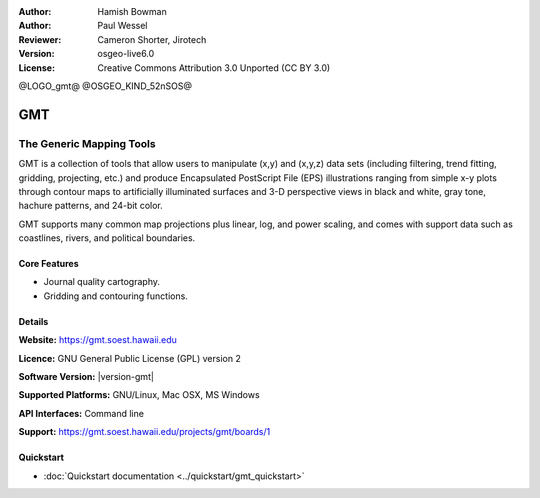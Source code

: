 :Author: Hamish Bowman
:Author: Paul Wessel
:Reviewer: Cameron Shorter, Jirotech
:Version: osgeo-live6.0
:License: Creative Commons Attribution 3.0 Unported  (CC BY 3.0)

@LOGO_gmt@
@OSGEO_KIND_52nSOS@

.. image:: /images/project_logos/logo-GMT.png
  :alt: project logo
  :align: right
  :target: https://gmt.soest.hawaii.edu


GMT
================================================================================

The Generic Mapping Tools
~~~~~~~~~~~~~~~~~~~~~~~~~~~~~~~~~~~~~~~~~~~~~~~~~~~~~~~~~~~~~~~~~~~~~~~~~~~~~~~~

GMT is a collection of tools that allow users to manipulate (x,y) and
(x,y,z) data sets (including filtering, trend fitting, gridding,
projecting, etc.) and produce Encapsulated PostScript File (EPS)
illustrations ranging from simple x-y plots through contour maps to
artificially illuminated surfaces and 3-D perspective views in black and
white, gray tone, hachure patterns, and 24-bit color.

GMT supports many common map projections plus linear, log, and power
scaling, and comes with support data such as coastlines, rivers, and
political boundaries.


.. image:: /images/projects/gmt/gmt-example28.png
  :scale: 50 %
  :alt: screenshot
  :align: right

Core Features
--------------------------------------------------------------------------------

* Journal quality cartography.
* Gridding and contouring functions.

Details
--------------------------------------------------------------------------------

**Website:** https://gmt.soest.hawaii.edu

**Licence:** GNU General Public License (GPL) version 2

**Software Version:** |version-gmt|

**Supported Platforms:** GNU/Linux, Mac OSX, MS Windows

**API Interfaces:** Command line

**Support:** https://gmt.soest.hawaii.edu/projects/gmt/boards/1


Quickstart
--------------------------------------------------------------------------------

* :doc:`Quickstart documentation <../quickstart/gmt_quickstart>`


